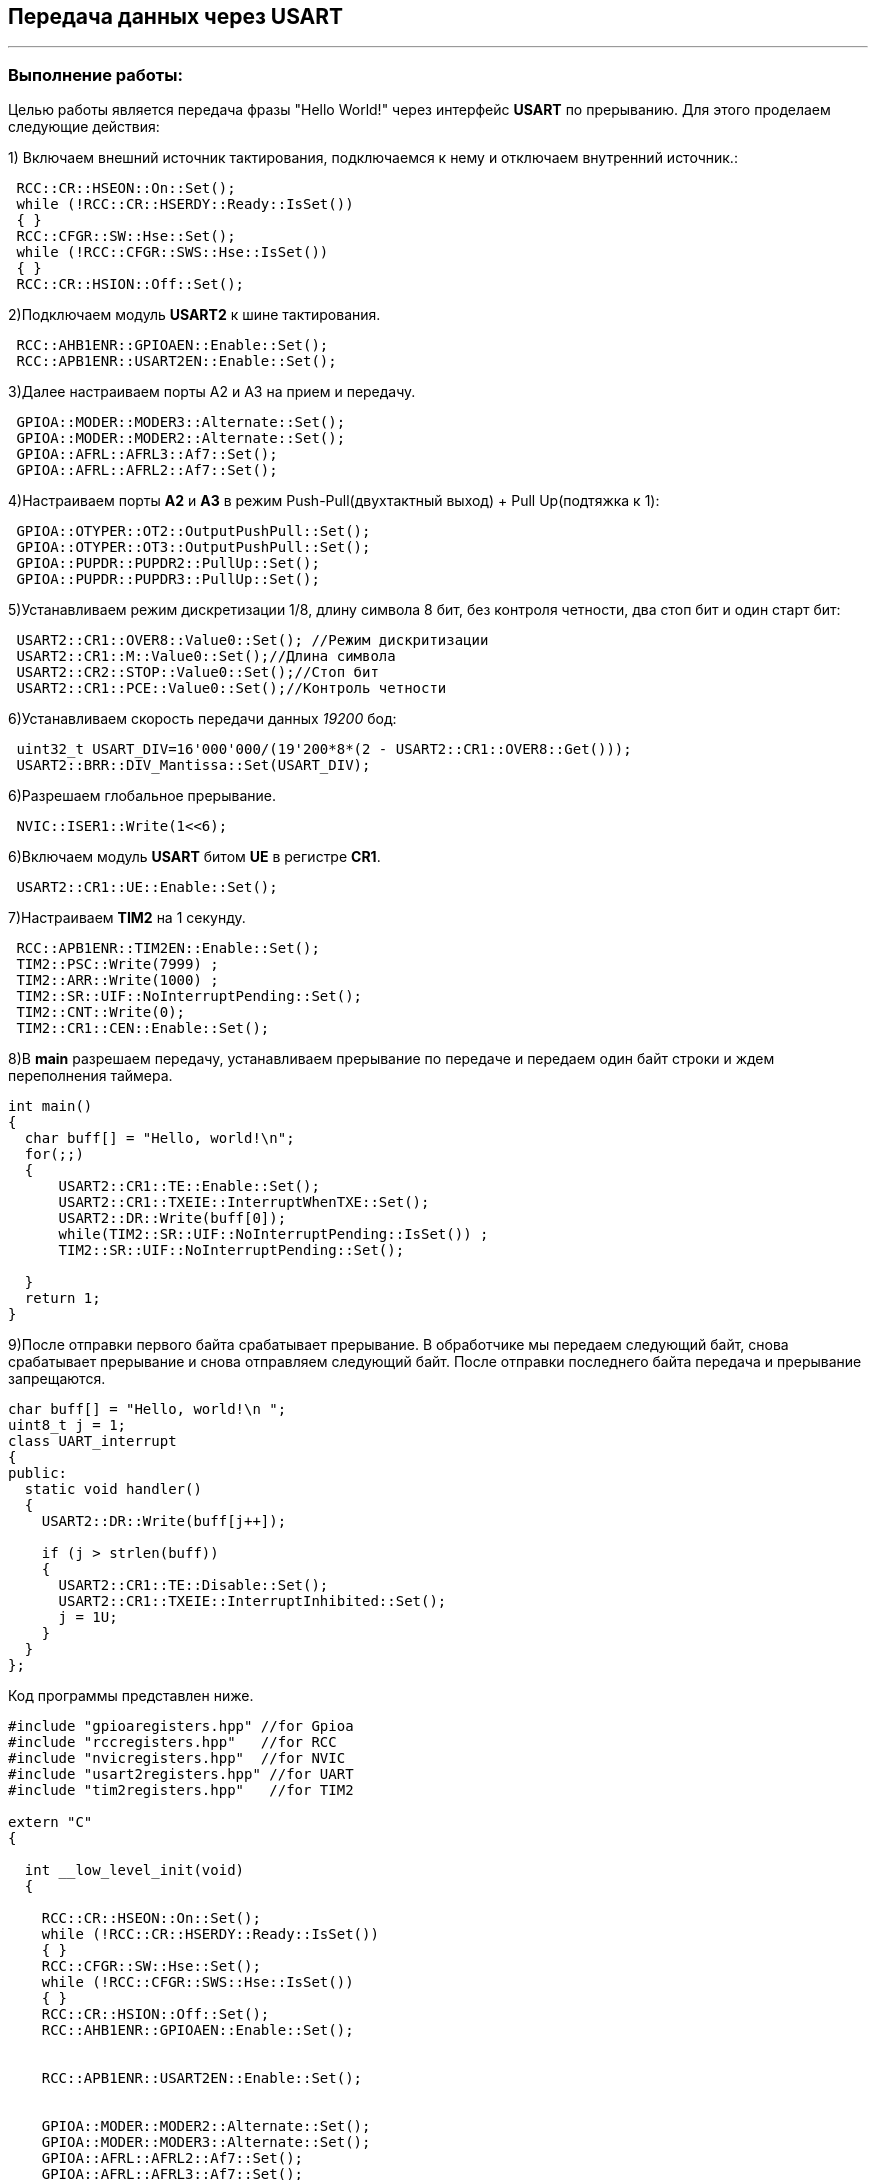 ==  Передача данных через USART

---

=== *Выполнение работы:*

Целью работы является передача фразы "Hello World!" через интерфейс *USART* по прерыванию.
Для этого проделаем следующие действия:

1) Включаем внешний источник тактирования, подключаемся к нему и отключаем внутренний источник.:

[source, cpp]
----
 RCC::CR::HSEON::On::Set();
 while (!RCC::CR::HSERDY::Ready::IsSet())
 { }
 RCC::CFGR::SW::Hse::Set();
 while (!RCC::CFGR::SWS::Hse::IsSet())
 { }
 RCC::CR::HSION::Off::Set();
----

2)Подключаем модуль *USART2* к шине тактирования.

[source, cpp]
----
 RCC::AHB1ENR::GPIOAEN::Enable::Set();
 RCC::APB1ENR::USART2EN::Enable::Set();
----

3)Далее настраиваем порты А2 и А3 на прием и передачу.

[source, cpp]
----
 GPIOA::MODER::MODER3::Alternate::Set();
 GPIOA::MODER::MODER2::Alternate::Set();
 GPIOA::AFRL::AFRL3::Af7::Set();
 GPIOA::AFRL::AFRL2::Af7::Set();
----
4)Настраиваем порты *А2* и *А3* в режим Push-Pull(двухтактный выход) + Pull Up(подтяжка к 1):
[source, cpp]
----
 GPIOA::OTYPER::OT2::OutputPushPull::Set();
 GPIOA::OTYPER::OT3::OutputPushPull::Set();
 GPIOA::PUPDR::PUPDR2::PullUp::Set();
 GPIOA::PUPDR::PUPDR3::PullUp::Set();
----

5)Устанавливаем режим дискретизации 1/8, длину символа 8 бит, без контроля четности, два стоп бит и один старт бит:

[source, cpp]
----
 USART2::CR1::OVER8::Value0::Set(); //Режим дискритизации
 USART2::CR1::M::Value0::Set();//Длина символа
 USART2::CR2::STOP::Value0::Set();//Стоп бит
 USART2::CR1::PCE::Value0::Set();//Контроль четности
----
6)Устанавливаем скорость передачи данных _19200_ бод:

[source, cpp]
----
 uint32_t USART_DIV=16'000'000/(19'200*8*(2 - USART2::CR1::OVER8::Get()));
 USART2::BRR::DIV_Mantissa::Set(USART_DIV);
----

6)Разрешаем глобальное прерывание.

[source, cpp]
----
 NVIC::ISER1::Write(1<<6);
----

6)Включаем  модуль *USART* битом *UE* в регистре *CR1*.

[source, cpp]
----
 USART2::CR1::UE::Enable::Set();
----

7)Настраиваем *TIM2* на 1 секунду.

[source, cpp]
----
 RCC::APB1ENR::TIM2EN::Enable::Set();
 TIM2::PSC::Write(7999) ;
 TIM2::ARR::Write(1000) ;
 TIM2::SR::UIF::NoInterruptPending::Set();
 TIM2::CNT::Write(0);
 TIM2::CR1::CEN::Enable::Set();
----

8)В *main* разрешаем передачу, устанавливаем прерывание по передаче
и передаем один байт строки и ждем переполнения таймера.

[source, cpp]
----
int main()
{
  char buff[] = "Hello, world!\n";
  for(;;)
  {
      USART2::CR1::TE::Enable::Set();
      USART2::CR1::TXEIE::InterruptWhenTXE::Set();
      USART2::DR::Write(buff[0]);
      while(TIM2::SR::UIF::NoInterruptPending::IsSet()) ;
      TIM2::SR::UIF::NoInterruptPending::Set();

  }
  return 1;
}
----

9)После отправки первого байта срабатывает
прерывание. В обработчике мы передаем следующий байт, снова срабатывает прерывание
и снова отправляем следующий байт. После отправки последнего байта передача и прерывание запрещаются.

[source, cpp]
----
char buff[] = "Hello, world!\n ";
uint8_t j = 1;
class UART_interrupt
{
public:
  static void handler()
  {
    USART2::DR::Write(buff[j++]);

    if (j > strlen(buff))
    {
      USART2::CR1::TE::Disable::Set();
      USART2::CR1::TXEIE::InterruptInhibited::Set();
      j = 1U;
    }
  }
};

----
Код программы представлен ниже.

[source, cpp]
----

#include "gpioaregisters.hpp" //for Gpioa
#include "rccregisters.hpp"   //for RCC
#include "nvicregisters.hpp"  //for NVIC
#include "usart2registers.hpp" //for UART
#include "tim2registers.hpp"   //for TIM2

extern "C"
{

  int __low_level_init(void)
  {

    RCC::CR::HSEON::On::Set();
    while (!RCC::CR::HSERDY::Ready::IsSet())
    { }
    RCC::CFGR::SW::Hse::Set();
    while (!RCC::CFGR::SWS::Hse::IsSet())
    { }
    RCC::CR::HSION::Off::Set();
    RCC::AHB1ENR::GPIOAEN::Enable::Set();


    RCC::APB1ENR::USART2EN::Enable::Set();


    GPIOA::MODER::MODER2::Alternate::Set();
    GPIOA::MODER::MODER3::Alternate::Set();
    GPIOA::AFRL::AFRL2::Af7::Set();
    GPIOA::AFRL::AFRL3::Af7::Set();

    GPIOA::OTYPER::OT2::OutputPushPull::Set();
    GPIOA::OTYPER::OT3::OutputPushPull::Set();
    GPIOA::PUPDR::PUPDR2::PullUp::Set();
    GPIOA::PUPDR::PUPDR3::PullUp::Set();

    uint32_t USART_DIV = 16'000'000/(19'200*8*(2 - USART2::CR1::OVER8::Get()));
    USART2::BRR::DIV_Mantissa::Set(USART_DIV);


    USART2::CR1::OVER8::OversamplingBy8::Set();
    USART2::CR1::M::Data8bits::Set();
    USART2::CR2::STOP::Value2::Set();
    USART2::CR1::PCE::ParityControlDisable::Set();

    NVIC::ISER1::Write(1<<6);

    USART2::CR1::UE::Enable::Set();

    RCC::APB1ENR::TIM2EN::Enable::Set();
    TIM2::PSC::Write(7999) ;
    TIM2::ARR::Write(1000) ;
    TIM2::SR::UIF::NoInterruptPending::Set();
    TIM2::CNT::Write(0);
    TIM2::CR1::CEN::Enable::Set();

    return 1;
  }
}

int main()
{
  char buff[] = "Hello, world!\n";
  for(;;)
  {
      USART2::CR1::TE::Enable::Set();
      USART2::CR1::TXEIE::InterruptWhenTXE::Set();
      USART2::DR::Write(buff[0]);
      while(TIM2::SR::UIF::NoInterruptPending::IsSet()) ;
      TIM2::SR::UIF::NoInterruptPending::Set();

  }
  return 1;
}

----

Результат работы программы.

.Вывод строки в Terminal
image::Photo/Terminal.png[]